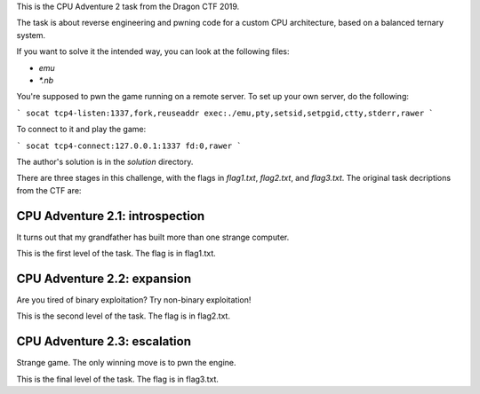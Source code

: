 This is the CPU Adventure 2 task from the Dragon CTF 2019.

The task is about reverse engineering and pwning code for a custom CPU
architecture, based on a balanced ternary system.

If you want to solve it the intended way, you can look at the following files:

- `emu`
- `*.nb`

You're supposed to pwn the game running on a remote server.  To set up your
own server, do the following:

```
socat tcp4-listen:1337,fork,reuseaddr exec:./emu,pty,setsid,setpgid,ctty,stderr,rawer
```

To connect to it and play the game:

```
socat tcp4-connect:127.0.0.1:1337 fd:0,rawer
```

The author's solution is in the `solution` directory.

There are three stages in this challenge, with the flags in `flag1.txt`, `flag2.txt`,
and `flag3.txt`.  The original task decriptions from the CTF are:


CPU Adventure 2.1: introspection
--------------------------------

It turns out that my grandfather has built more than one strange computer.

This is the first level of the task.  The flag is in flag1.txt.


CPU Adventure 2.2: expansion
----------------------------

Are you tired of binary exploitation?  Try non-binary exploitation!

This is the second level of the task.  The flag is in flag2.txt.


CPU Adventure 2.3: escalation
-----------------------------

Strange game.  The only winning move is to pwn the engine.

This is the final level of the task.  The flag is in flag3.txt.
